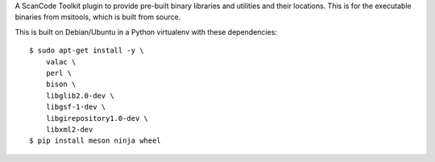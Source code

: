 A ScanCode Toolkit plugin to provide pre-built binary libraries and utilities
and their locations. This is for the executable binaries from msitools, which is
built from source.


This is built on Debian/Ubuntu in a Python virtualenv with these dependencies::

    $ sudo apt-get install -y \
        valac \
        perl \
        bison \
        libglib2.0-dev \
        libgsf-1-dev \
        libgirepository1.0-dev \
        libxml2-dev
    $ pip install meson ninja wheel
